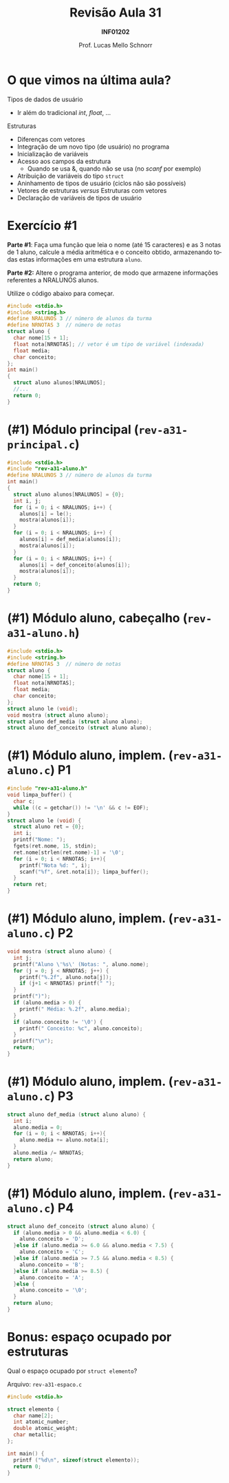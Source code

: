 # -*- coding: utf-8 -*-
# -*- mode: org -*-
#+startup: beamer overview indent
#+LANGUAGE: pt-br
#+TAGS: noexport(n)
#+EXPORT_EXCLUDE_TAGS: noexport
#+EXPORT_SELECT_TAGS: export

#+Title: Revisão Aula 31
#+Subtitle: *INF01202*
#+Author: Prof. Lucas Mello Schnorr
#+Date: \copyleft

#+LaTeX_CLASS: beamer
#+LaTeX_CLASS_OPTIONS: [xcolor=dvipsnames]
#+OPTIONS: title:nil H:1 num:t toc:nil \n:nil @:t ::t |:t ^:t -:t f:t *:t <:t
#+LATEX_HEADER: \input{org-babel.tex}
#+LATEX_HEADER: \usepackage{amsmath}
#+LATEX_HEADER: \usepackage{systeme}

#+latex: \newcommand{\mytitle}{Revisão Aula 31}
#+latex: \mytitleslide

* O que vimos na última aula?

#+latex: \pause

Tipos de dados de usuário
- Ir além do tradicional /int/, /float/, ...

#+latex: \pause

Estruturas
- Diferenças com vetores
- Integração de um novo tipo (de usuário) no programa
- Inicialização de variáveis
- Acesso aos campos da estrutura
  - Quando se usa &, quando não se usa (no /scanf/ por exemplo)
- Atribuição de variáveis do tipo ~struct~
- Aninhamento de tipos de usuário (ciclos não são possíveis)
- Vetores de estruturas /versus/ Estruturas com vetores
- Declaração de variáveis de tipos de usuário

* Exercício #1

*Parte #1*: Faça uma função que leia o nome (até 15 caracteres) e as 3
notas de 1 aluno, calcule a média aritmética e o conceito obtido,
armazenando todas estas informações em uma estrutura ~aluno~.

*Parte #2:* Altere o programa anterior, de modo que armazene informações
referentes a NRALUNOS alunos.

Utilize o código abaixo para começar.
#+BEGIN_SRC C
#include <stdio.h>
#include <string.h>
#define NRALUNOS 3 // número de alunos da turma
#define NRNOTAS 3  // número de notas
struct aluno {
  char nome[15 + 1];
  float nota[NRNOTAS]; // vetor é um tipo de variável (indexada)
  float media;
  char conceito;
};
int main()
{
  struct aluno alunos[NRALUNOS];
  //...
  return 0;
}
#+END_SRC

* (#1) Módulo principal (~rev-a31-principal.c~)

#+BEGIN_SRC C :tangle e/rev-a31-principal.c
#include <stdio.h>
#include "rev-a31-aluno.h"
#define NRALUNOS 3 // número de alunos da turma
int main()
{
  struct aluno alunos[NRALUNOS] = {0};
  int i, j;
  for (i = 0; i < NRALUNOS; i++) {
    alunos[i] = le();
    mostra(alunos[i]);
  }
  for (i = 0; i < NRALUNOS; i++) {
    alunos[i] = def_media(alunos[i]);
    mostra(alunos[i]);
  }
  for (i = 0; i < NRALUNOS; i++) {
    alunos[i] = def_conceito(alunos[i]);
    mostra(alunos[i]);
  }
  return 0;
}
#+END_SRC
* (#1) Módulo aluno, cabeçalho (~rev-a31-aluno.h~)
#+attr_latex: :options fontsize=\normalsize
#+BEGIN_SRC C :tangle e/rev-a31-aluno.h :main no
#include <stdio.h>
#include <string.h>
#define NRNOTAS 3  // número de notas
struct aluno {
  char nome[15 + 1];
  float nota[NRNOTAS];
  float media;
  char conceito;
};
struct aluno le (void);
void mostra (struct aluno aluno);
struct aluno def_media (struct aluno aluno);
struct aluno def_conceito (struct aluno aluno);
#+END_SRC
* (#1) Módulo aluno, implem. (~rev-a31-aluno.c~) P1
#+attr_latex: :options fontsize=\normalsize
#+BEGIN_SRC C :tangle e/rev-a31-aluno.c :main no
#include "rev-a31-aluno.h"
void limpa_buffer() {
  char c;
  while ((c = getchar()) != '\n' && c != EOF);
}
struct aluno le (void) {
  struct aluno ret = {0};
  int i;
  printf("Nome: ");
  fgets(ret.nome, 15, stdin);
  ret.nome[strlen(ret.nome)-1] = '\0';
  for (i = 0; i < NRNOTAS; i++){
    printf("Nota %d: ", i);
    scanf("%f", &ret.nota[i]); limpa_buffer();
  }
  return ret;
}
#+END_SRC
* (#1) Módulo aluno, implem. (~rev-a31-aluno.c~) P2
#+attr_latex: :options fontsize=\normalsize
#+BEGIN_SRC C :tangle e/rev-a31-aluno.c :main no
void mostra (struct aluno aluno) {
  int j;
  printf("Aluno \'%s\' (Notas: ", aluno.nome);
  for (j = 0; j < NRNOTAS; j++) {
    printf("%.2f", aluno.nota[j]);
    if (j+1 < NRNOTAS) printf(" ");
  }
  printf(")");
  if (aluno.media > 0) {
    printf(" Média: %.2f", aluno.media);
  }
  if (aluno.conceito != '\0') {
    printf(" Conceito: %c", aluno.conceito);
  }
  printf("\n");
  return;
}
#+END_SRC
* (#1) Módulo aluno, implem. (~rev-a31-aluno.c~) P3
#+attr_latex: :options fontsize=\normalsize
#+BEGIN_SRC C :tangle e/rev-a31-aluno.c :main no
struct aluno def_media (struct aluno aluno) {
  int i;
  aluno.media = 0;
  for (i = 0; i < NRNOTAS; i++){
    aluno.media += aluno.nota[i];
  }
  aluno.media /= NRNOTAS;
  return aluno;
}
#+END_SRC
* (#1) Módulo aluno, implem. (~rev-a31-aluno.c~) P4
#+attr_latex: :options fontsize=\normalsize
#+BEGIN_SRC C :tangle e/rev-a31-aluno.c :main no
struct aluno def_conceito (struct aluno aluno) {
  if (aluno.media > 0 && aluno.media < 6.0) {
    aluno.conceito = 'D';
  }else if (aluno.media >= 6.0 && aluno.media < 7.5) {
    aluno.conceito = 'C';
  }else if (aluno.media >= 7.5 && aluno.media < 8.5) {
    aluno.conceito = 'B';
  }else if (aluno.media >= 8.5) {
    aluno.conceito = 'A';
  }else {
    aluno.conceito = '\0';
  }
  return aluno;
}
#+END_SRC
* Bonus: espaço ocupado por estruturas

Qual o espaço ocupado por ~struct elemento~?

Arquivo: ~rev-a31-espaco.c~
#+attr_latex: :options fontsize=\large
#+BEGIN_SRC C :tangle e/rev-a31-espaco.c
#include <stdio.h>

struct elemento {
  char name[2];
  int atomic_number;
  double atomic_weight;
  char metallic;
};

int main() {
  printf ("%d\n", sizeof(struct elemento));
  return 0;
}
#+END_SRC

